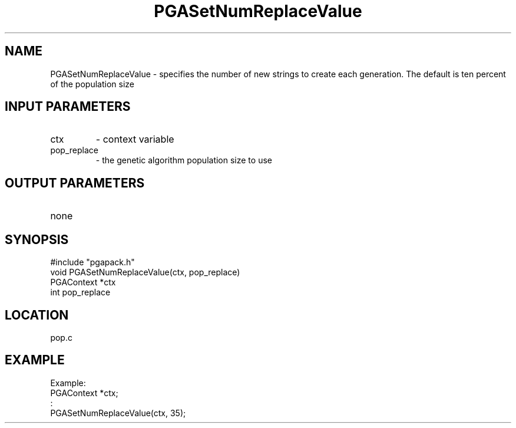 .TH PGASetNumReplaceValue 8 "05/01/95" " " "PGAPack"
.SH NAME
PGASetNumReplaceValue \- specifies the number of new strings to create each
generation.  The default is ten percent of the population size
.SH INPUT PARAMETERS
.PD 0
.TP
ctx
- context variable
.PD 0
.TP
pop_replace
- the genetic algorithm population size to use
.PD 1
.SH OUTPUT PARAMETERS
.PD 0
.TP
none

.PD 1
.SH SYNOPSIS
.nf
#include "pgapack.h"
void  PGASetNumReplaceValue(ctx, pop_replace)
PGAContext *ctx
int pop_replace
.fi
.SH LOCATION
pop.c
.SH EXAMPLE
.nf
Example:
PGAContext *ctx;
:
PGASetNumReplaceValue(ctx, 35);

.fi

